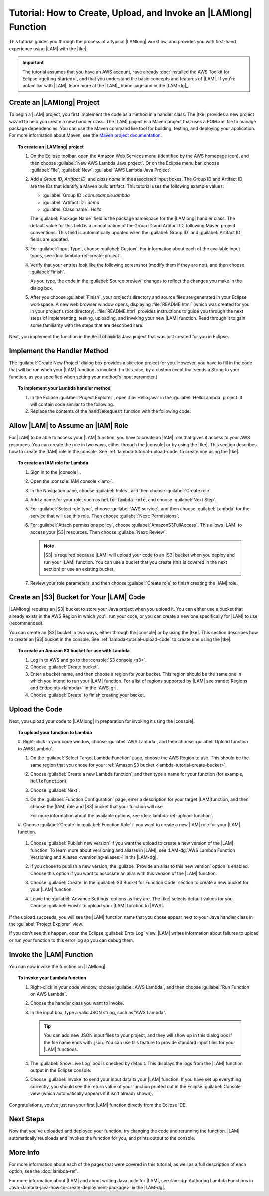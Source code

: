 .. Copyright 2010-2016 Amazon.com, Inc. or its affiliates. All Rights Reserved.

   This work is licensed under a Creative Commons Attribution-NonCommercial-ShareAlike 4.0
   International License (the "License"). You may not use this file except in compliance with the
   License. A copy of the License is located at http://creativecommons.org/licenses/by-nc-sa/4.0/.

   This file is distributed on an "AS IS" BASIS, WITHOUT WARRANTIES OR CONDITIONS OF ANY KIND,
   either express or implied. See the License for the specific language governing permissions and
   limitations under the License.

#################################################################
Tutorial: How to Create, Upload, and Invoke an |LAMlong| Function
#################################################################

This tutorial guides you through the process of a typical |LAMlong| workflow, and provides you
with first-hand experience using |LAM| with the |tke|.

.. important:: The tutorial assumes that you have an AWS account, have already :doc:`installed the
   AWS Toolkit for Eclipse <getting-started>`, and that you understand the basic concepts and
   features of |LAM|. If you're unfamiliar with |LAM|, learn more at the |LAM|_ home
   page and in the |LAM-dg|_.


.. _lambda-tutorial-create-handler-class:

Create an |LAMlong| Project
===========================

To begin a |LAM| project, you first implement the code as a method in a handler class. The |tke| provides
a new project
wizard to help you create a new handler class. The |LAM| project is a Maven project that uses a
POM.xml file to manage package dependencies. You can use the Maven command line tool for
building, testing, and deploying your application. For more information about Maven, see the
`Maven project documentation <https://maven.apache.org>`_.

.. topic:: To create an |LAMlong| project

    #.  On the Eclipse toolbar, open the Amazon Web Services menu (identified by the AWS
        homepage icon), and then choose :guilabel:`New AWS Lambda Java project`. Or on the
        Eclipse menu bar, choose :guilabel:`File`, :guilabel:`New`, :guilabel:`AWS Lambda Java Project`.

    #.  Add a *Group ID*, *Artifact ID*, and *class name* in the associated input
        boxes. The Group ID and Artifact ID are the IDs that identify a Maven build artifact.
        This tutorial uses the following example values:

        * :guilabel:`Group ID`: *com.example.lambda*
        * :guilabel:`Artifact ID`: *demo*
        * :guilabel:`Class name`: *Hello*

        The :guilabel:`Package Name` field is the package namespace for the |LAMlong| handler class.
        The default value for this field is a concatination of the Group ID and Artifact ID,
        following Maven project conventions. This field is automatically updated when the
        :guilabel:`Group ID` and :guilabel:`Artifact ID` fields are updated.

    #.  For :guilabel:`Input Type`, choose :guilabel:`Custom`. For information about each of the available
        input types, see :doc:`lambda-ref-create-project`.

    #.  Verify that your entries look like the following screenshot (modify them if they are not), and
        then choose :guilabel:`Finish`.

        .. image:: images/lambda_tutorial_create_project_filled.png
           :alt: Project name, Group ID, and Artifact ID values in the New AWS Lambda
                 Maven Project dialog box

        As you type, the code in the :guilabel:`Source preview` changes to reflect the
        changes you make in the dialog box.

    #.  After you choose :guilabel:`Finish`, your project's directory and source files are
        generated in your Eclipse workspace. A new web browser window opens, displaying
        :file:`README.html` (which was created for you in your project's root directory).
        :file:`README.html` provides instructions to guide you through the next steps of
        implementing, testing, uploading, and invoking your new |LAM| function. Read through it to
        gain some familiarity with the steps that are described here.

Next, you implement the function in the :code:`HelloLambda` Java project that was just created for
you in Eclipse.


.. _lambda-tutorial-implement-handler-method:

Implement the Handler Method
============================

The :guilabel:`Create New Project` dialog box provides a skeleton project for you. However, you have to
fill in the code that will be run when your |LAM| function is invoked. (In this case, by a custom
event that sends a String to your function, as you specified when setting your method's input
parameter.)

.. topic:: To implement your Lambda handler method

    #.  In the Eclipse :guilabel:`Project Explorer`, open :file:`Hello.java` in the
        :guilabel:`HelloLambda` project. It will contain code similar to the following.

        .. literalinclude:: code/HelloLambda/src/example/Hello-orig.java
            :language: java
            :lines: 16-

    #.  Replace the contents of the :code:`handleRequest` function with the following code.

        .. literalinclude:: code/HelloLambda/src/example/Hello-imp.java
            :language: java
            :lines: 16-

.. _lambda-tutorial-assume-role:

Allow |LAM| to Assume an |IAM| Role
===================================

For |LAM| to be able to access your |LAM| function, you have to create an |IAM| role that gives
it access to your AWS resources. You can create the role in two ways, either through the |console| or
by using
the |tke|.
This section describes how to create the |IAM| role in the console. See
:ref:`lambda-tutorial-upload-code` to create one using the |tke|.

.. topic:: To create an IAM role for Lambda

    #.  Sign in to the |console|_.

    #.  Open the :console:`IAM console <iam>`.

    #.  In the Navigation pane, choose :guilabel:`Roles`, and then choose :guilabel:`Create role`.

    #.  Add a name for your role, such as :code:`hello-lambda-role`, and choose :guilabel:`Next Step`.

    #.  For :guilabel:`Select role type`, choose :guilabel:`AWS service`, and then choose :guilabel:`Lambda`
        for the service that will use this role. Then choose :guilabel:`Next: Permissions`.

    #.  For :guilabel:`Attach permissions policy`, choose :guilabel:`AmazonS3FullAccess`.         This allows |LAM| to access your |S3| resources. Then choose :guilabel:`Next: Review`.

        .. note:: |S3| is required because |LAM| will upload your code to an |S3| bucket when you
                  deploy and run your |LAM| function. You can use a bucket that you create (this is covered
                  in the next section) or use an existing bucket.

    #.  Review your role parameters, and then choose :guilabel:`Create role` to finish creating the |IAM|
        role.


.. _lambda-tutorial-create-bucket:

Create an |S3| Bucket for Your |LAM| Code
=========================================

|LAMlong| requires an |S3| bucket to store your Java project when you upload it. You can either use
a bucket that already exists in the AWS Region in which you'll run your code, or you can create a
new one specifically for |LAM| to use (recommended).

You can create an |S3| bucket in two ways, either through the |console| or by using the |tke|.
This section describes how to create an |S3| bucket in the console. See
:ref:`lambda-tutorial-upload-code` to create one using the |tke|.

.. topic:: To create an Amazon S3 bucket for use with Lambda

    #.  Log in to AWS and go to the :console:`S3 console <s3>`.

    #.  Choose :guilabel:`Create bucket`.

    #.  Enter a bucket name, and then choose a region for your bucket. This region
        should be the same one in which you intend to run your |LAM| function. For a list of regions
        supported by |LAM| see :rande:`Regions and Endpoints <lambda>` in the |AWS-gr|.

    #.  Choose :guilabel:`Create` to finish creating your bucket.


.. _lambda-tutorial-upload-code:

Upload the Code
===============

Next, you upload your code to |LAMlong| in preparation for invoking it using the |console|.

.. topic:: To upload your function to Lambda

    #.  Right-click in your code window, choose :guilabel:`AWS Lambda`, and then choose :guilabel:`Upload
    function to AWS Lambda`.

    #.  On the :guilabel:`Select Target Lambda Function` page, choose the AWS Region to use. This should be the same region that you chose for your :ref:`Amazon S3 bucket <lambda-tutorial-create-bucket>`.

        .. image:: images/lambda_tutorial_upload_function_create_new.png
           :alt: Select Target Lambda function page

    #.  Choose :guilabel:`Create a new Lambda function`, and then type a name for your function (for example, :code:`HelloFunction`).

    #.  Choose :guilabel:`Next`.

    #.  On the :guilabel:`Function Configuration` page, enter a description for your target |LAM|function, and then choose the |IAM| role and |S3| bucket that your function will use.

        .. image:: images/lambda_tutorial_upload_function_configure.png
           :alt: Function Configuration page

        For more information about the available options, see :doc:`lambda-ref-upload-function`.

    #.  Choose :guilabel:`Create` in :guilabel:`Function Role` if you want to create a new |IAM| role
    for your |LAM| function.

        .. image:: images/lambda_tutorial_upload_create_iam_role.png
           :alt: Creating a new IAM role in the Function Configuration page

    #.  Choose :guilabel:`Publish new version` if you want the upload to create a new version
        of the |LAM| function. To learn more about versioning and aliases in |LAM|, see
        :LAM-dg:`AWS Lambda Function Versioning and Aliases <versioning-aliases>` in the |LAM-dg|.

    #.  If you chose to publish a new version, the :guilabel:`Provide an alias to this new version`
        option is enabled. Choose this option if you want to associate an alias with this version of the
        |LAM| function.

    #.  Choose :guilabel:`Create` in the :guilabel:`S3 Bucket for Function Code` section to create a new bucket for your |LAM| function.

        .. image:: images/lambda_tutorial_upload_create_s3_bucket.png
           :alt: Create Bucket page

    #.  Leave the :guilabel:`Advance Settings` options as they are. The |tke|
        selects default values for you. Choose :guilabel:`Finish` to upload your |LAM| function to |AWS|.

If the upload succeeds, you will see the |LAM| function name that you chose appear next to your
Java handler class in the :guilabel:`Project Explorer` view.

.. image:: images/lambda_tutorial_upload_function_success.png

If you don't see this happen, open the Eclipse :guilabel:`Error Log` view. |LAM| writes
information about failures to upload or run your function to this error log so you can debug them.


.. _lambda-tutorial-invoke-function:

Invoke the |LAM| Function
=========================

You can now invoke the function on |LAMlong|.

.. topic:: To invoke your Lambda function

    #.  Right-click in your code window, choose :guilabel:`AWS Lambda`, and then choose :guilabel:`Run Function on AWS Lambda`.

    #.  Choose the handler class you want to invoke.

    #.  In the input box, type a valid JSON string, such as "AWS Lambda".

        .. image:: images/lambda_tutorial_invoke_function.png
           :alt: Choosing a Lambda handler to invoke

        .. tip:: You can add new JSON input files to your project, and they will show up in this dialog
                 box if the file name ends with .json. You can use this feature to provide standard input files for your |LAM| functions.

    #.  The :guilabel:`Show Live Log` box is checked by default. This displays the logs from the |LAM|
        function output in the Eclipse console.

    #.  Choose :guilabel:`Invoke` to send your input data to your |LAM| function. If you have
        set up everything correctly, you should see the return value of your function printed out in the
        Eclipse :guilabel:`Console` view (which automatically appears if it isn't already shown).

        .. image:: images/lambda_tutorial_success.png

Congratulations, you've just run your first |LAM| function directly from the Eclipse IDE!


Next Steps
==========

Now that you've uploaded and deployed your function, try changing the code and rerunning the
function. |LAM| automatically reuploads and invokes the function for you, and prints output to
the console.

More Info
=========

For more information about each of the pages that were covered in this tutorial, as well as a full
description of each option, see the :doc:`lambda-ref`.

For more information about |LAM| and about writing Java code for |LAM|, see
:lam-dg:`Authoring Lambda Functions in Java <lambda-java-how-to-create-deployment-package>` in the
|LAM-dg|.

